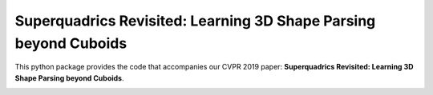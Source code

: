 Superquadrics Revisited: Learning 3D Shape Parsing beyond Cuboids
=================================================================

This python package provides the code that accompanies our CVPR 2019 paper:
**Superquadrics Revisited: Learning 3D Shape Parsing beyond Cuboids**.

.. image:: superquadrics_parsing.png

